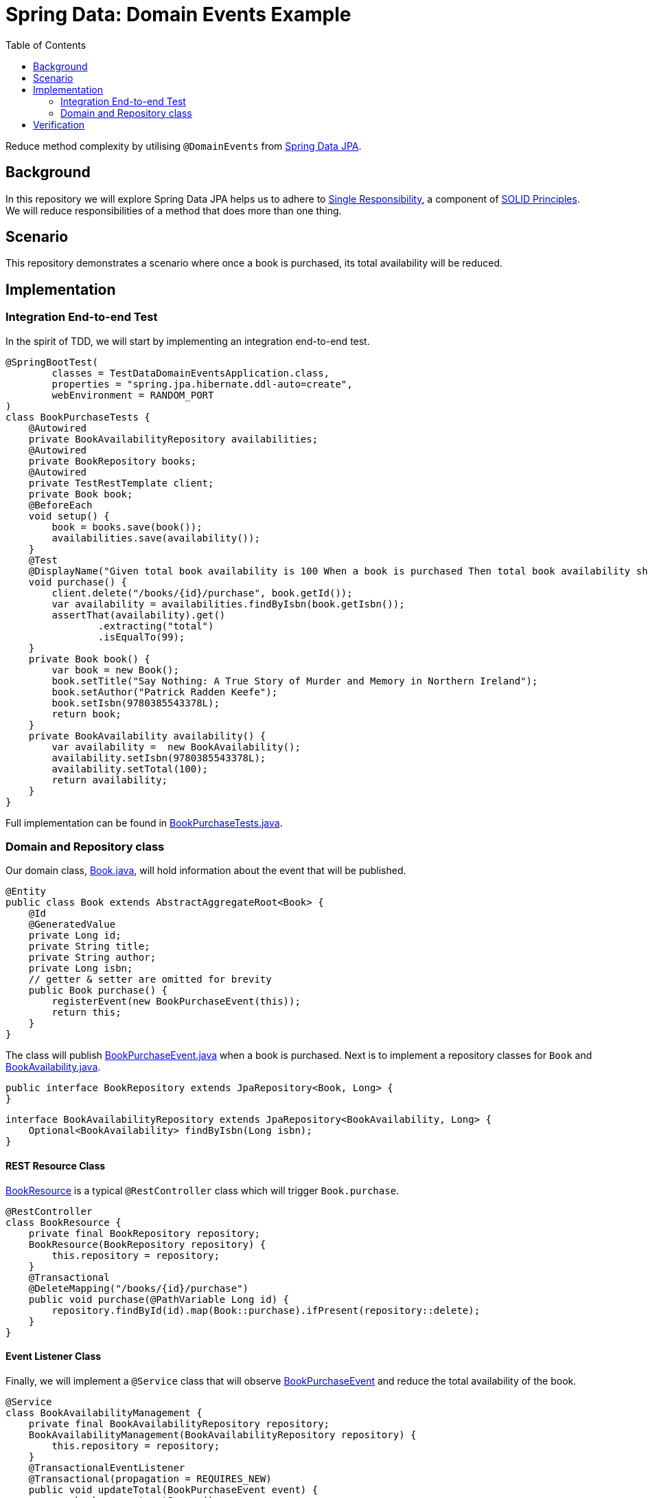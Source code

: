 = Spring Data: Domain Events Example
:source-highlighter: highlight.js
:toc:
:nofooter:
:icons: font
:url-quickref: https://github.com/rashidi/spring-boot-tutorials/tree/master/data-domain-events

Reduce method complexity by utilising `@DomainEvents` from link:https://docs.spring.io/spring-data/jpa/docs/current/reference/html/#core.domain-events[Spring Data JPA].


== Background
In this repository we will explore Spring Data JPA helps us to adhere to link:https://en.wikipedia.org/wiki/Single-responsibility_principle[Single Responsibility], a component of link:https://en.wikipedia.org/wiki/SOLID[SOLID Principles].
We will reduce responsibilities of a method that does more than one thing.

== Scenario
This repository demonstrates a scenario where once a book is purchased, its total availability will be reduced.

== Implementation
=== Integration End-to-end Test
In the spirit of TDD, we will start by implementing an integration end-to-end test.

[source,java]
----
@SpringBootTest(
        classes = TestDataDomainEventsApplication.class,
        properties = "spring.jpa.hibernate.ddl-auto=create",
        webEnvironment = RANDOM_PORT
)
class BookPurchaseTests {
    @Autowired
    private BookAvailabilityRepository availabilities;
    @Autowired
    private BookRepository books;
    @Autowired
    private TestRestTemplate client;
    private Book book;
    @BeforeEach
    void setup() {
        book = books.save(book());
        availabilities.save(availability());
    }
    @Test
    @DisplayName("Given total book availability is 100 When a book is purchased Then total book availability should be 99")
    void purchase() {
        client.delete("/books/{id}/purchase", book.getId());
        var availability = availabilities.findByIsbn(book.getIsbn());
        assertThat(availability).get()
                .extracting("total")
                .isEqualTo(99);
    }
    private Book book() {
        var book = new Book();
        book.setTitle("Say Nothing: A True Story of Murder and Memory in Northern Ireland");
        book.setAuthor("Patrick Radden Keefe");
        book.setIsbn(9780385543378L);
        return book;
    }
    private BookAvailability availability() {
        var availability =  new BookAvailability();
        availability.setIsbn(9780385543378L);
        availability.setTotal(100);
        return availability;
    }
}
----

Full implementation can be found in link:{url-quickref}/src/test/java/zin/rashidi/boot/data/de/availability/BookPurchaseTests.java[BookPurchaseTests.java].

=== Domain and Repository class
Our domain class, link:{url-quickref}/src/main/java/zin/rashidi/boot/data/de/book/Book.java[Book.java], will hold information about the event that will be published.

[source,java]
----
@Entity
public class Book extends AbstractAggregateRoot<Book> {
    @Id
    @GeneratedValue
    private Long id;
    private String title;
    private String author;
    private Long isbn;
    // getter & setter are omitted for brevity
    public Book purchase() {
        registerEvent(new BookPurchaseEvent(this));
        return this;
    }
}
----

The class will publish link:{url-quickref}/src/main/java/zin/rashidi/boot/data/de/book/BookPurchaseEvent.java[BookPurchaseEvent.java] when a book is purchased.
Next is to implement a repository classes for `Book` and link:{url-quickref}/src/main/java/zin/rashidi/boot/data/de/availability/BookAvailability.java[BookAvailability.java].

[source,java]
----
public interface BookRepository extends JpaRepository<Book, Long> {
}
----

[source,java]
----
interface BookAvailabilityRepository extends JpaRepository<BookAvailability, Long> {
    Optional<BookAvailability> findByIsbn(Long isbn);
}
----

==== REST Resource Class
link:{url-quickref}/src/main/java/zin/rashidi/boot/data/de/book/BookResource.java[BookResource] is a typical `@RestController` class which will trigger `Book.purchase`.

[source,java]
----
@RestController
class BookResource {
    private final BookRepository repository;
    BookResource(BookRepository repository) {
        this.repository = repository;
    }
    @Transactional
    @DeleteMapping("/books/{id}/purchase")
    public void purchase(@PathVariable Long id) {
        repository.findById(id).map(Book::purchase).ifPresent(repository::delete);
    }
}
----

==== Event Listener Class
Finally, we will implement a `@Service` class that will observe link:{url-quickref}/src/main/java/zin/rashidi/boot/data/de/book/BookPurchaseEvent.java[BookPurchaseEvent] and reduce the total availability of the book.

[source,java]
----
@Service
class BookAvailabilityManagement {
    private final BookAvailabilityRepository repository;
    BookAvailabilityManagement(BookAvailabilityRepository repository) {
        this.repository = repository;
    }
    @TransactionalEventListener
    @Transactional(propagation = REQUIRES_NEW)
    public void updateTotal(BookPurchaseEvent event) {
        var book = event.getSource();
        repository.findByIsbn(book.getIsbn())
                .map(BookAvailability::reduceTotal)
                .ifPresent(repository::save);
    }
}
----

== Verification
By executing `BookPurchaseTests.purchase`, we will see that the test passes.
